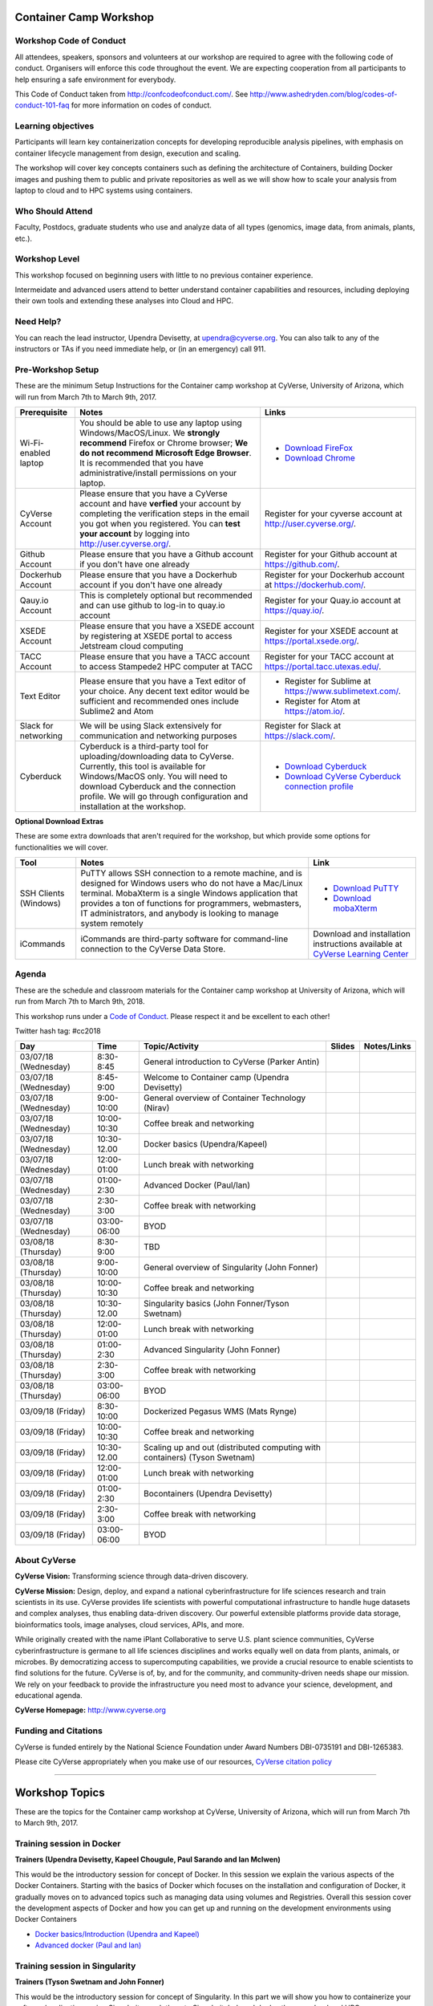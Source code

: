 |CyVerse logo|

Container Camp Workshop
------------------------

**Workshop Code of Conduct**
============================

All attendees, speakers, sponsors and volunteers at our workshop are required 
to agree with the following code of conduct. Organisers will enforce this code 
throughout the event. We are expecting cooperation from all participants to 
help ensuring a safe environment for everybody. 

This Code of Conduct taken from 
http://confcodeofconduct.com/. See http://www.ashedryden.com/blog/codes-of-conduct-101-faq
for more information on codes of conduct.

**Learning objectives**
=======================

Participants will learn key containerization concepts for developing 
reproducible analysis pipelines, with emphasis on container lifecycle 
management from design, execution and scaling. 

The workshop will cover key concepts containers such as defining the 
architecture of Containers, building Docker images and pushing them to 
public and private repositories as well as we will show how to scale your 
analysis from laptop to cloud and to HPC systems using containers. 

**Who Should Attend**
=====================

Faculty, Postdocs, graduate students who use and analyze data of all
types (genomics, image data, from animals, plants, etc.).

**Workshop Level**
==================

This workshop focused on beginning users with little to no previous container
experience.

Intermeidate and advanced users attend to better understand container capabilities 
and resources, including deploying their own tools and extending these analyses 
into Cloud and HPC.

**Need Help?**
==============

You can reach the lead instructor, Upendra Devisetty, at upendra@cyverse.org. 
You can also talk to any of the instructors or TAs if you need immediate help, 
or (in an emergency) call 911.


**Pre-Workshop Setup**
======================

These are the minimum Setup Instructions for the Container camp workshop at CyVerse, University of Arizona, which will run from March 7th to March 9th, 2017.


.. list-table::
    :header-rows: 1

    * - Prerequisite
      - Notes
      - Links
    * - Wi-Fi-enabled laptop
      - You should be able to use any laptop using Windows/MacOS/Linux.
        We **strongly recommend** Firefox or Chrome browser; **We do not recommend**
        **Microsoft Edge Browser**. It is recommended that you have administrative/install 
        permissions on your laptop.
      - - `Download FireFox <https://www.mozilla.org/en-US/firefox/new/?scene=2>`_
        - `Download Chrome <https://www.google.com/chrome/browser/>`_
    * - CyVerse Account
      - Please ensure that you have a CyVerse account and have **verfied** your account
        by completing the verification steps in the email you got when you registered.
        You can **test your account** by logging into `http://user.cyverse.org/ <http://user.cyverse.org/>`_.
      - Register for your cyverse account at `http://user.cyverse.org/`_. 
    * - Github Account
      - Please ensure that you have a Github account if you don't have one already
      - Register for your Github account at `https://github.com/ <https://github.com/>`_.
    * - Dockerhub Account
      - Please ensure that you have a Dockerhub account if you don't have one already
      - Register for your Dockerhub account at `https://dockerhub.com/ <https://dockerhub.com/>`_.
    * - Qauy.io Account
      - This is completely optional but recommended and can use github to log-in to quay.io account
      - Register for your Quay.io account at `https://quay.io/ <https://quay.io/>`_.    
    * - XSEDE Account
      - Please ensure that you have a XSEDE account by registering at XSEDE portal to access Jetstream cloud 
        computing
      - Register for your XSEDE account at `https://portal.xsede.org/ <https://portal.xsede.org/>`_.
    * - TACC Account
      - Please ensure that you have a TACC account to access Stampede2 HPC computer at TACC
      - Register for your TACC account at `https://portal.tacc.utexas.edu/ <https://portal.tacc.utexas.edu/>`_.
    * - Text Editor
      - Please ensure that you have a Text editor of your choice. Any decent text editor would be sufficient and
        recommended ones include Sublime2 and Atom
      - - Register for Sublime at `https://www.sublimetext.com/ <https://www.sublimetext.com/>`_.
        - Register for Atom at `https://atom.io/ <https://atom.io/>`_.
    * - Slack for networking
      - We will be using Slack extensively for communication and networking purposes
      - Register for Slack at `https://slack.com/ <https://slack.com/>`_.
    * - Cyberduck
      - Cyberduck is a third-party tool for uploading/downloading data to CyVerse.
        Currently, this tool is available for Windows/MacOS only. You will need
        to download Cyberduck and the connection profile. We will go through
        configuration and installation at the workshop.
      - - `Download Cyberduck <https://cyberduck.io/>`_
        - `Download CyVerse Cyberduck connection profile <https://wiki.cyverse.org/wiki/download/attachments/18188197/iPlant%20Data%20Store.cyberduckprofile?version=1&modificationDate=1436557522000&api=v2>`_

**Optional Download Extras**

These are some extra downloads that aren't required for the workshop, but which
provide some options for functionalities we will cover.

.. list-table::
    :header-rows: 1

    * - Tool
      - Notes
      - Link
    * - SSH Clients (Windows)
      - PuTTY allows SSH connection to a remote machine, and is designed for
        Windows users who do not have a Mac/Linux terminal. MobaXterm is a single 
        Windows application that provides a ton of functions for programmers, webmasters, 
        IT administrators, and anybody is looking to manage system remotely
      - - `Download PuTTY <https://www.chiark.greenend.org.uk/~sgtatham/putty/latest.html>`_
        - `Download mobaXterm <https://mobaxterm.mobatek.net>`_
    * - iCommands
      - iCommands are third-party software for command-line connection to the
        CyVerse Data Store.
      - Download and installation instructions available at `CyVerse Learning Center <https://cyverse-data-store-guide.readthedocs-hosted.com/en/latest/step2.html>`__


**Agenda**
==========

These are the schedule and classroom materials for the Container camp workshop at University of Arizona, which will run from March 7th to March 9th, 2018.

This workshop runs under a `Code of Conduct <https://cyverse-container-camp-workshop-2018.readthedocs-hosted.com>`_. Please respect it and be excellent to each other!

Twitter hash tag: #cc2018

.. list-table::
    :header-rows: 1

    * - Day
      - Time
      - Topic/Activity
      - Slides
      - Notes/Links
    * - 03/07/18 (Wednesday)
      - 8:30-8:45
      - General introduction to CyVerse (Parker Antin)
      - 
      -
    * - 03/07/18 (Wednesday)
      - 8:45-9:00
      - Welcome to Container camp (Upendra Devisetty)
      - 
      - 
    * - 03/07/18 (Wednesday)
      - 9:00-10:00
      - General overview of Container Technology (Nirav)
      -
      -
    * - 03/07/18 (Wednesday)
      - 10:00-10:30
      - Coffee break and networking
      -
      -
    * - 03/07/18 (Wednesday)
      - 10:30-12.00
      - Docker basics (Upendra/Kapeel)
      -
      -
    * - 03/07/18 (Wednesday)
      - 12:00-01:00
      - Lunch break with networking
      -
      -
    * - 03/07/18 (Wednesday)
      - 01:00-2:30
      - Advanced Docker (Paul/Ian)
      - 
      -
    * - 03/07/18 (Wednesday)
      - 2:30-3:00
      - Coffee break with networking
      -
      -
    * - 03/07/18 (Wednesday)
      - 03:00-06:00
      - BYOD
      -
      -
    * - 03/08/18 (Thursday)
      - 8:30-9:00
      - TBD
      - 
      -
    * - 03/08/18 (Thursday)
      - 9:00-10:00
      - General overview of Singularity (John Fonner)
      -
      -
    * - 03/08/18 (Thursday)
      - 10:00-10:30
      - Coffee break and networking
      -
      -
    * - 03/08/18 (Thursday)
      - 10:30-12.00
      - Singularity basics (John Fonner/Tyson Swetnam)
      -
      -
    * - 03/08/18 (Thursday)
      - 12:00-01:00
      - Lunch break with networking
      -
      -
    * - 03/08/18 (Thursday)
      - 01:00-2:30
      - Advanced Singularity (John Fonner)
      - 
      -
    * - 03/08/18 (Thursday)
      - 2:30-3:00
      - Coffee break with networking
      -
      -
    * - 03/08/18 (Thursday)
      - 03:00-06:00
      - BYOD
      -
      -
    * - 03/09/18 (Friday)
      - 8:30-10:00
      - Dockerized Pegasus WMS (Mats Rynge)
      - 
      -
    * - 03/09/18 (Friday)
      - 10:00-10:30
      - Coffee break and networking
      -
      -
    * - 03/09/18 (Friday)
      - 10:30-12.00
      - Scaling up and out (distributed computing with containers) (Tyson Swetnam) 
      -
      -
    * - 03/09/18 (Friday)
      - 12:00-01:00
      - Lunch break with networking
      -
      -
    * - 03/09/18 (Friday)
      - 01:00-2:30
      - Bocontainers (Upendra Devisetty)
      - 
      -
    * - 03/09/18 (Friday)
      - 2:30-3:00
      - Coffee break with networking
      -
      -
    * - 03/09/18 (Friday)
      - 03:00-06:00
      - BYOD
      -
      -

**About CyVerse**
=================

**CyVerse Vision:** Transforming science through data-driven discovery.

**CyVerse Mission:** Design, deploy, and expand a national
cyberinfrastructure for life sciences research and train scientists in
its use. CyVerse provides life scientists with powerful computational
infrastructure to handle huge datasets and complex analyses, thus
enabling data-driven discovery. Our powerful extensible platforms
provide data storage, bioinformatics tools, image analyses, cloud
services, APIs, and more.

While originally created with the name iPlant Collaborative to serve
U.S. plant science communities, CyVerse cyberinfrastructure is germane
to all life sciences disciplines and works equally well on data from
plants, animals, or microbes. By democratizing access to supercomputing
capabilities, we provide a crucial resource to enable scientists to find
solutions for the future. CyVerse is of, by, and for the community, and community-driven needs
shape our mission. We rely on your feedback to provide the
infrastructure you need most to advance your science, development, and
educational agenda.

**CyVerse Homepage:** `http://www.cyverse.org <http://www.cyverse.org>`_

**Funding and Citations**
=========================

CyVerse is funded entirely by the National Science Foundation under
Award Numbers DBI-0735191 and DBI-1265383.

Please cite CyVerse appropriately when you make use of our resources,
`CyVerse citation
policy <http://www.cyverse.org/acknowledge-cite-cyverse>`__

.. |CyVerse logo| image:: ./img/cyverse_rgb.png
  :width: 500
  :height: 100

.. |platform_stack| image:: ./img/cyverse_platform_stack.png
  :width: 750
  :height: 700


-----

Workshop Topics
----------------
These are the topics for the Container camp workshop at CyVerse, University of Arizona, which will run from March 7th to March 9th, 2017.


**Training session in Docker**
===============================

**Trainers (Upendra Devisetty, Kapeel Chougule, Paul Sarando and Ian McIwen)**    

This would be the introductory session for concept of Docker. In this session we explain the various aspects of the Docker Containers. Starting with the basics of Docker which focuses on the installation and configuration of Docker, it gradually moves on to advanced topics such as managing data using volumes and Registries. Overall this session cover the development aspects of Docker and how you can get up and running on the development environments using Docker Containers

- `Docker basics/Introduction (Upendra and Kapeel) <dockerintro.html>`_

- `Advanced docker (Paul and Ian) <dockeradvanced.html>`_


**Training session in Singularity**
===================================

**Trainers (Tyson Swetnam and John Fonner)**    

This would be the introductory session for concept of Singularity. In this part we will 
show you how to containerize your software/applications using Singularity, push them to 
Singularityhub and deploy them on cloud and HPC.

- `Singularity basics/Introduction (Tyson Swetnam) <singularityintro.html>`_

- `Advanced Singularity (John Fonner) <singularityadvanced.html>`_


**Training session in scaling up your analysis using containers**
====================================================================

**Trainer (Tyson Swetnam)**  

This would be the final session of the workshop where we will show you how 
to scale your analyses (simple apps and complex workflow) from Laptop to Cloud to 
HPC and also show how using several compute clusters can scale your analysis significantly.

- `Introduction to Container scaling (Mats Rynge/Tyson Swetnam) <containerscaling.html>`_

**Training session in Biocontainers**
=====================================

**Trainer (Upendra Devisetty)**

This would be the introductory session for concept of Biocontainers. In this session 
we will show you how to containerize your bioinformatic software/applications 
(with special focus in Proteomics, Genomics, Transcriptomics and Metabolomics), push 
them to Dockerhub and other registries and finally deploy them on cloud.

- `Introduction to Biocontainers <biocontainers.html>`_